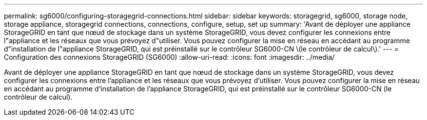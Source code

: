 ---
permalink: sg6000/configuring-storagegrid-connections.html 
sidebar: sidebar 
keywords: storagegrid, sg6000, storage node, storage appliance, storagegrid connections, connections, configure, setup, set up 
summary: 'Avant de déployer une appliance StorageGRID en tant que nœud de stockage dans un système StorageGRID, vous devez configurer les connexions entre l"appliance et les réseaux que vous prévoyez d"utiliser. Vous pouvez configurer la mise en réseau en accédant au programme d"installation de l"appliance StorageGRID, qui est préinstallé sur le contrôleur SG6000-CN \(le contrôleur de calcul\).' 
---
= Configuration des connexions StorageGRID (SG6000)
:allow-uri-read: 
:icons: font
:imagesdir: ../media/


[role="lead"]
Avant de déployer une appliance StorageGRID en tant que nœud de stockage dans un système StorageGRID, vous devez configurer les connexions entre l'appliance et les réseaux que vous prévoyez d'utiliser. Vous pouvez configurer la mise en réseau en accédant au programme d'installation de l'appliance StorageGRID, qui est préinstallé sur le contrôleur SG6000-CN (le contrôleur de calcul).
